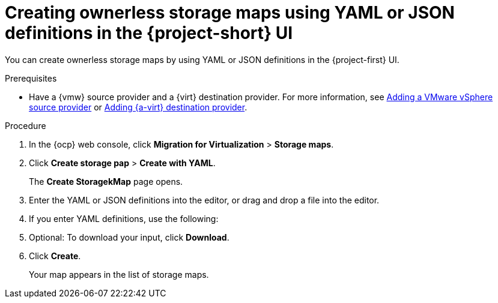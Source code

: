 // Module included in the following assemblies:
//
// * documentation/doc-Migration_Toolkit_for_Virtualization/master.adoc

:_content-type: PROCEDURE
[id="creating-yaml-based-stoarge-maps-ui_{context}"]
= Creating ownerless storage maps using YAML or JSON definitions in the {project-short} UI

You can create ownerless storage maps by using YAML or JSON definitions in the {project-first} UI.

.Prerequisites

* Have a {vmw} source provider and a {virt} destination provider. For more information, see xref:adding-source-provider_vmware[Adding a VMware vSphere source provider] or xref:adding-source-provider_dest_vmware[Adding {a-virt} destination provider].

.Procedure

. In the {ocp} web console, click *Migration for Virtualization* > *Storage maps*.
. Click *Create storage pap* > *Create with YAML*.
+
The *Create StoragekMap* page opens.
. Enter the YAML or JSON definitions into the editor, or drag and drop a file into the editor.
. If you enter YAML definitions, use the following:

ifdef::vmware[]
[source,yaml,subs="attributes+"]
----
$ cat << EOF | {oc} apply -f -
apiVersion: forklift.konveyor.io/v1beta1
kind: StorageMap
metadata:
  name: <storage_map>
  namespace: <namespace>
spec:
  map:
    - destination:
        storageClass: <storage_class>
        accessMode: <access_mode> <1>
      source:
        id: <source_datastore> <2>
  provider:
    source:
      name: <source_provider>
      namespace: <namespace>
    destination:
      name: <destination_provider>
      namespace: <namespace>
EOF
----
<1> Allowed values are `ReadWriteOnce` and `ReadWriteMany`.
<2> Specify the VMware vSphere datastore moRef. For example, `f2737930-b567-451a-9ceb-2887f6207009`. To retrieve the moRef, see xref:retrieving-vmware-moref_vmware[Retrieving a VMware vSphere moRef].
endif::[]

ifdef::rhv[]
[source,yaml,subs="attributes+"]
----
$ cat << EOF | {oc} apply -f -
apiVersion: forklift.konveyor.io/v1beta1
kind: StorageMap
metadata:
  name: <storage_map>
  namespace: <namespace>
spec:
  map:
    - destination:
        storageClass: <storage_class>
        accessMode: <access_mode> <1>
      source:
        id: <source_storage_domain> <2>
  provider:
    source:
      name: <source_provider>
      namespace: <namespace>
    destination:
      name: <destination_provider>
      namespace: <namespace>
EOF
----
<1> Allowed values are `ReadWriteOnce` and `ReadWriteMany`.
<2> Specify the {rhv-short} storage domain UUID. For example, `f2737930-b567-451a-9ceb-2887f6207009`.
endif::[]

ifdef::ova[]
[source,yaml,subs="attributes+"]
----
$ cat << EOF | {oc} apply -f -
apiVersion: forklift.konveyor.io/v1beta1
kind: StorageMap
metadata:
  name: <storage_map>
  namespace: <namespace>
spec:
  map:
    - destination:
        storageClass: <storage_class>
        accessMode: <access_mode> <1>
      source:
        name:  Dummy storage for source provider <provider_name> <2>
  provider:
    source:
      name: <source_provider>
      namespace: <namespace>
    destination:
      name: <destination_provider>
      namespace: <namespace>
EOF
----
<1> Allowed values are `ReadWriteOnce` and `ReadWriteMany`.
<2> For OVA, the `StorageMap` can map only a single storage, which all the disks from the OVA are associated with, to a storage class at the destination. For this reason, the storage is referred to in the UI as "Dummy storage for source provider <provider_name>". In the YAML, write the phrase as it appears above, without the quotation marks and replacing <provider_name> with the actual name of the provider.
endif::[]

ifdef::ostack[]
[source,yaml,subs="attributes+"]
----
$ cat << EOF | {oc} apply -f -
apiVersion: forklift.konveyor.io/v1beta1
kind: StorageMap
metadata:
  name: <storage_map>
  namespace: <namespace>
spec:
  map:
    - destination:
        storageClass: <storage_class>
        accessMode: <access_mode> <1>
      source:
        id: <source_volume_type> <2>
  provider:
    source:
      name: <source_provider>
      namespace: <namespace>
    destination:
      name: <destination_provider>
      namespace: <namespace>
EOF
----
<1> Allowed values are `ReadWriteOnce` and `ReadWriteMany`.
<2> Specify the {osp} `volume_type` UUID. For example, `f2737930-b567-451a-9ceb-2887f6207009`.
endif::[]

ifdef::cnv[]
+[source,yaml,subs="attributes+"]
----
$ cat << EOF | {oc} apply -f -
apiVersion: forklift.konveyor.io/v1beta1
kind: StorageMap
metadata:
  name: <storage_map>
  namespace: <namespace>
spec:
  map:
    - destination:
        storageClass: <storage_class>
        accessMode: <access_mode> <1>
      source:
        name: <storage_class>
  provider:
    source:
      name: <source_provider>
      namespace: <namespace>
    destination:
      name: <destination_provider>
      namespace: <namespace>
EOF
----
<1> Allowed values are `ReadWriteOnce` and `ReadWriteMany`.
endif::[]

[start=5]
. Optional: To download your input, click *Download*.
. Click *Create*.
+
Your map appears in the list of storage maps.